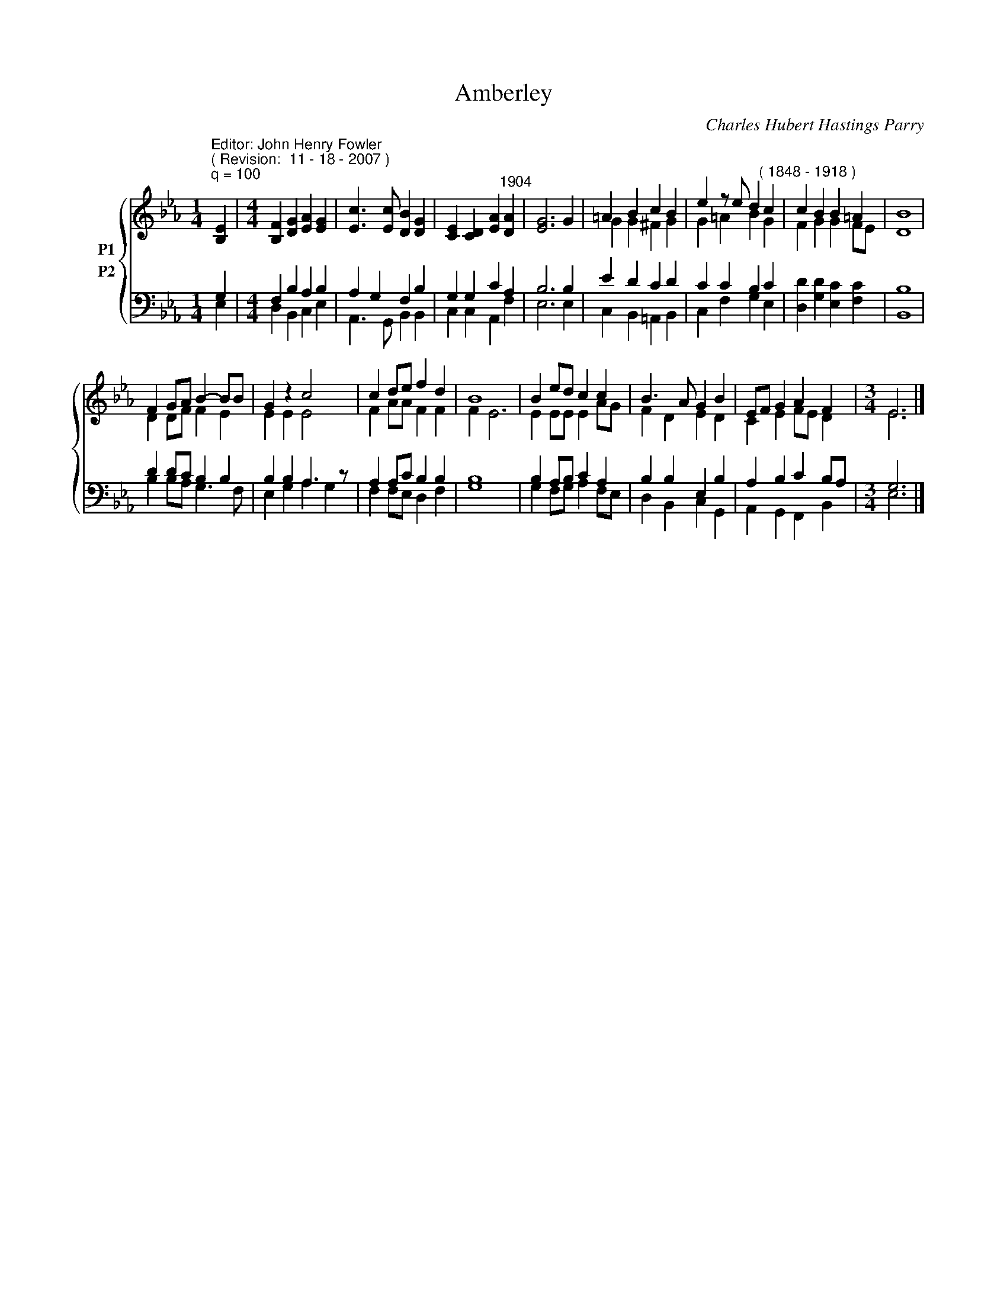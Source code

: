 X:1
T:Amberley
C:Charles Hubert Hastings Parry
Z:Public  domain
%%score { ( 1 2 ) ( 3 4 ) }
L:1/4
M:1/4
I:linebreak $
K:Eb
V:1 treble nm="P1"
V:2 treble 
V:3 bass nm="P2"
V:4 bass 
V:1
"^Editor: John Henry Fowler""^( Revision:  11 - 18 - 2007 )""^q = 100" [B,E] | %1
[M:4/4] [B,F] [DG] [EA] [EG] | [Ec]3/2 [Ec]/ [DB] [DG] | [CE] [CD] [EA]"^1904" [DA] | [EG]3 G | %5
 =A B c B | e z/ e/ d"^( 1848 - 1918 )" c | c B B =A | B4 |$ F G/A/ B- B/B/ | G z c2 | c d/e/ f d | %12
 B4 | B e/d/ c c | B3/2 A/ G B | E/F/ G A F |[M:3/4] E3 |] %17
V:2
 x |[M:4/4] x4 | x4 | x4 | x4 | G G ^F G | G =A B G | F G G F/E/ | D4 |$ D D/F/ F E | E E E2 | %11
 F A/A/ F F | F E3 | E E/E/ E A/G/ | F D E D | C E F/E/ D |[M:3/4] E3 |] %17
V:3
 G, |[M:4/4] F, B, A, B, | A, G, F, B, | G, G, C A, | B,3 B, | E D C D | C C B, C | %7
 [D,D] [G,D] [E,C] [F,C] | B,4 |$ D D/C/ B, B, | B, B, A,3/2 z/ | A, A,/C/ B, B, | B,4 | %13
 B, A,/B,/ C A, | B, B, E, B, | A, B, C B,/A,/ |[M:3/4] G,3 |] %17
V:4
 E, |[M:4/4] D, B,, C, E, | A,,3/2 G,,/ B,, B,, | C, C, A,, F, | E,3 E, | C, B,, =A,, B,, | %6
 C, F, G, E, | x4 | B,,4 |$ B, B,/A,/ G,3/2 F,/ | E, G, A, G, | F, F,/E,/ D, F, | G,4 | %13
 G, F,/G,/ A, F,/E,/ | D, B,, C, G,, | A,, G,, F,, B,, |[M:3/4] E,3 |] %17

